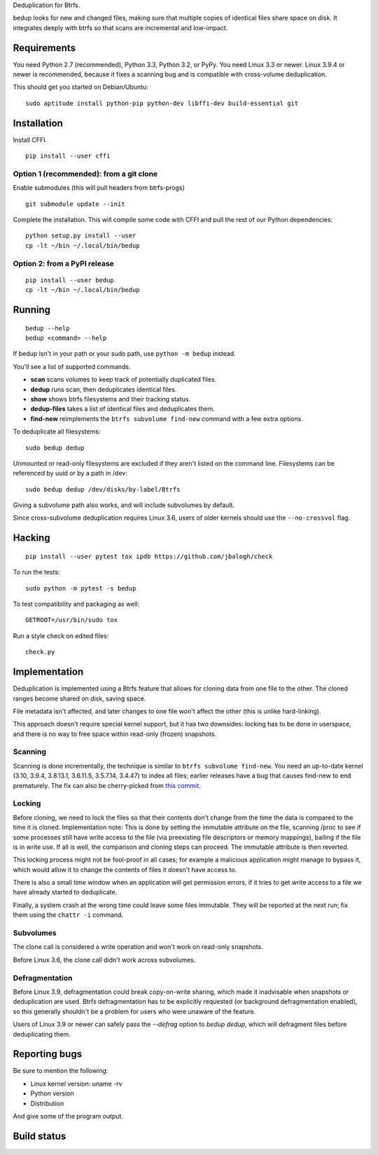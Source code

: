 Deduplication for Btrfs.

bedup looks for new and changed files, making sure that multiple copies of
identical files share space on disk. It integrates deeply with btrfs so that
scans are incremental and low-impact.

Requirements
============

You need Python 2.7 (recommended), Python 3.3, Python 3.2, or PyPy. You
need Linux 3.3 or newer.  Linux 3.9.4 or newer is recommended, because it
fixes a scanning bug and is compatible with cross-volume deduplication.

This should get you started on Debian/Ubuntu:

::

    sudo aptitude install python-pip python-dev libffi-dev build-essential git

Installation
============

Install CFFI.

::

    pip install --user cffi

Option 1 (recommended): from a git clone
----------------------------------------

Enable submodules (this will pull headers from btrfs-progs)

::

    git submodule update --init

Complete the installation. This will compile some code with CFFI and
pull the rest of our Python dependencies:

::

    python setup.py install --user
    cp -lt ~/bin ~/.local/bin/bedup

Option 2: from a PyPI release
-----------------------------

::

    pip install --user bedup
    cp -lt ~/bin ~/.local/bin/bedup

Running
=======

::

    bedup --help
    bedup <command> --help

If bedup isn't in your path or your sudo path, use ``python -m bedup`` instead.

You'll see a list of supported commands.

- **scan** scans volumes to keep track of potentially duplicated files.
- **dedup** runs scan, then deduplicates identical files.
- **show** shows btrfs filesystems and their tracking status.
- **dedup-files** takes a list of identical files and deduplicates them.
- **find-new** reimplements the ``btrfs subvolume find-new`` command
  with a few extra options.

To deduplicate all filesystems: ::

    sudo bedup dedup

Unmounted or read-only filesystems are excluded if they aren't listed
on the command line.
Filesystems can be referenced by uuid or by a path in /dev: ::

    sudo bedup dedup /dev/disks/by-label/Btrfs

Giving a subvolume path also works, and will include subvolumes by default.

Since cross-subvolume deduplication requires Linux 3.6, users of older
kernels should use the ``--no-crossvol`` flag.

Hacking
=======

::

   pip install --user pytest tox ipdb https://github.com/jbalogh/check

To run the tests::

   sudo python -m pytest -s bedup

To test compatibility and packaging as well::

   GETROOT=/usr/bin/sudo tox

Run a style check on edited files::

   check.py

Implementation
==============

Deduplication is implemented using a Btrfs feature that allows for
cloning data from one file to the other. The cloned ranges become shared
on disk, saving space.

File metadata isn't affected, and later changes to one file won't affect
the other (this is unlike hard-linking).

This approach doesn't require special kernel support, but it has two
downsides: locking has to be done in userspace, and there is no way to
free space within read-only (frozen) snapshots.

Scanning
--------

Scanning is done incrementally, the technique is similar to ``btrfs subvolume
find-new``.  You need an up-to-date kernel (3.10, 3.9.4, 3.8.13.1, 3.6.11.5,
3.5.7.14, 3.4.47) to index all files; earlier releases have a bug that
causes find-new to end prematurely.  The fix can also be cherry-picked
from `this commit
<https://git.kernel.org/cgit/linux/kernel/git/stable/linux-stable.git/patch/?id=514b17caf165ec31d1f6b9d40c645aed55a0b721>`_.

Locking
-------

Before cloning, we need to lock the files so that their contents don't
change from the time the data is compared to the time it is cloned.
Implementation note: This is done by setting the immutable attribute on
the file, scanning /proc to see if some processes still have write
access to the file (via preexisting file descriptors or memory
mappings), bailing if the file is in write use. If all is well, the
comparison and cloning steps can proceed. The immutable attribute is
then reverted.

This locking process might not be fool-proof in all cases; for example a
malicious application might manage to bypass it, which would allow it to
change the contents of files it doesn't have access to.

There is also a small time window when an application will get
permission errors, if it tries to get write access to a file we have
already started to deduplicate.

Finally, a system crash at the wrong time could leave some files immutable.
They will be reported at the next run; fix them using the ``chattr -i``
command.

Subvolumes
----------

The clone call is considered a write operation and won't work on
read-only snapshots.

Before Linux 3.6, the clone call didn't work across subvolumes.

Defragmentation
---------------

Before Linux 3.9, defragmentation could break copy-on-write sharing,
which made it inadvisable when snapshots or deduplication are used.
Btrfs defragmentation has to be explicitly requested (or background
defragmentation enabled), so this generally shouldn't be a problem for
users who were unaware of the feature.

Users of Linux 3.9 or newer can safely pass the `--defrag` option to
`bedup dedup`, which will defragment files before deduplicating them.

Reporting bugs
==============

Be sure to mention the following:

- Linux kernel version: uname -rv
- Python version
- Distribution

And give some of the program output.

Build status
============

.. image:: https://travis-ci.org/g2p/bedup.png
   :target: https://travis-ci.org/g2p/bedup

